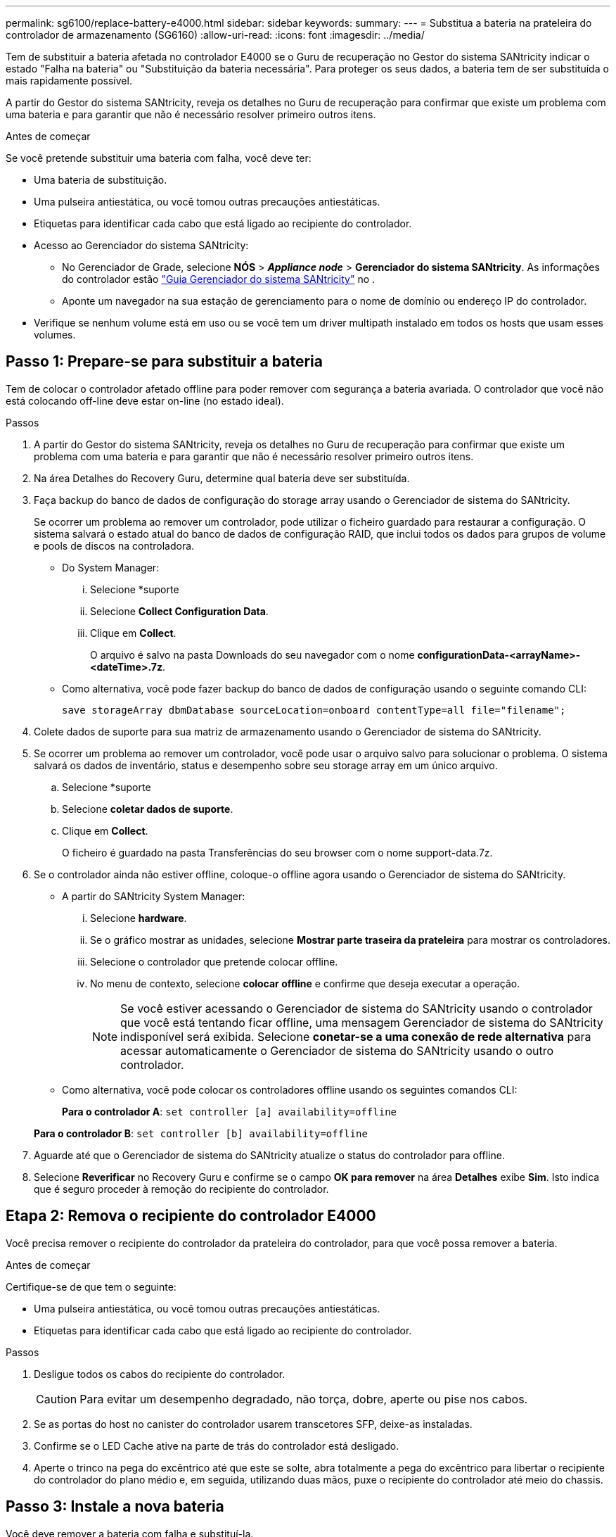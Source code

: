 ---
permalink: sg6100/replace-battery-e4000.html 
sidebar: sidebar 
keywords:  
summary:  
---
= Substitua a bateria na prateleira do controlador de armazenamento (SG6160)
:allow-uri-read: 
:icons: font
:imagesdir: ../media/


[role="lead"]
Tem de substituir a bateria afetada no controlador E4000 se o Guru de recuperação no Gestor do sistema SANtricity indicar o estado "Falha na bateria" ou "Substituição da bateria necessária". Para proteger os seus dados, a bateria tem de ser substituída o mais rapidamente possível.

A partir do Gestor do sistema SANtricity, reveja os detalhes no Guru de recuperação para confirmar que existe um problema com uma bateria e para garantir que não é necessário resolver primeiro outros itens.

.Antes de começar
Se você pretende substituir uma bateria com falha, você deve ter:

* Uma bateria de substituição.
* Uma pulseira antiestática, ou você tomou outras precauções antiestáticas.
* Etiquetas para identificar cada cabo que está ligado ao recipiente do controlador.
* Acesso ao Gerenciador do sistema SANtricity:
+
** No Gerenciador de Grade, selecione *NÓS* > *_Appliance node_* > *Gerenciador do sistema SANtricity*. As informações do controlador estão https://docs.netapp.com/us-en/storagegrid/monitor/viewing-santricity-system-manager-tab.html["Guia Gerenciador do sistema SANtricity"] no .
** Aponte um navegador na sua estação de gerenciamento para o nome de domínio ou endereço IP do controlador.


* Verifique se nenhum volume está em uso ou se você tem um driver multipath instalado em todos os hosts que usam esses volumes.




== Passo 1: Prepare-se para substituir a bateria

Tem de colocar o controlador afetado offline para poder remover com segurança a bateria avariada. O controlador que você não está colocando off-line deve estar on-line (no estado ideal).

.Passos
. A partir do Gestor do sistema SANtricity, reveja os detalhes no Guru de recuperação para confirmar que existe um problema com uma bateria e para garantir que não é necessário resolver primeiro outros itens.
. Na área Detalhes do Recovery Guru, determine qual bateria deve ser substituída.
. Faça backup do banco de dados de configuração do storage array usando o Gerenciador de sistema do SANtricity.
+
Se ocorrer um problema ao remover um controlador, pode utilizar o ficheiro guardado para restaurar a configuração. O sistema salvará o estado atual do banco de dados de configuração RAID, que inclui todos os dados para grupos de volume e pools de discos na controladora.

+
** Do System Manager:
+
... Selecione *suporte
... Selecione *Collect Configuration Data*.
... Clique em *Collect*.
+
O arquivo é salvo na pasta Downloads do seu navegador com o nome *configurationData-<arrayName>-<dateTime>.7z*.



** Como alternativa, você pode fazer backup do banco de dados de configuração usando o seguinte comando CLI:
+
`save storageArray dbmDatabase sourceLocation=onboard contentType=all file="filename";`



. Colete dados de suporte para sua matriz de armazenamento usando o Gerenciador de sistema do SANtricity.
. Se ocorrer um problema ao remover um controlador, você pode usar o arquivo salvo para solucionar o problema. O sistema salvará os dados de inventário, status e desempenho sobre seu storage array em um único arquivo.
+
.. Selecione *suporte
.. Selecione *coletar dados de suporte*.
.. Clique em *Collect*.
+
O ficheiro é guardado na pasta Transferências do seu browser com o nome support-data.7z.



. Se o controlador ainda não estiver offline, coloque-o offline agora usando o Gerenciador de sistema do SANtricity.
+
** A partir do SANtricity System Manager:
+
... Selecione *hardware*.
... Se o gráfico mostrar as unidades, selecione *Mostrar parte traseira da prateleira* para mostrar os controladores.
... Selecione o controlador que pretende colocar offline.
... No menu de contexto, selecione *colocar offline* e confirme que deseja executar a operação.
+

NOTE: Se você estiver acessando o Gerenciador de sistema do SANtricity usando o controlador que você está tentando ficar offline, uma mensagem Gerenciador de sistema do SANtricity indisponível será exibida. Selecione *conetar-se a uma conexão de rede alternativa* para acessar automaticamente o Gerenciador de sistema do SANtricity usando o outro controlador.



** Como alternativa, você pode colocar os controladores offline usando os seguintes comandos CLI:
+
*Para o controlador A*: `set controller [a] availability=offline`

+
*Para o controlador B*: `set controller [b] availability=offline`



. Aguarde até que o Gerenciador de sistema do SANtricity atualize o status do controlador para offline.
. Selecione *Reverificar* no Recovery Guru e confirme se o campo *OK para remover* na área *Detalhes* exibe *Sim*. Isto indica que é seguro proceder à remoção do recipiente do controlador.




== Etapa 2: Remova o recipiente do controlador E4000

Você precisa remover o recipiente do controlador da prateleira do controlador, para que você possa remover a bateria.

.Antes de começar
Certifique-se de que tem o seguinte:

* Uma pulseira antiestática, ou você tomou outras precauções antiestáticas.
* Etiquetas para identificar cada cabo que está ligado ao recipiente do controlador.


.Passos
. Desligue todos os cabos do recipiente do controlador.
+

CAUTION: Para evitar um desempenho degradado, não torça, dobre, aperte ou pise nos cabos.

. Se as portas do host no canister do controlador usarem transcetores SFP, deixe-as instaladas.
. Confirme se o LED Cache ative na parte de trás do controlador está desligado.
. Aperte o trinco na pega do excêntrico até que este se solte, abra totalmente a pega do excêntrico para libertar o recipiente do controlador do plano médio e, em seguida, utilizando duas mãos, puxe o recipiente do controlador até meio do chassis.




== Passo 3: Instale a nova bateria

Você deve remover a bateria com falha e substituí-la.

.Passos
. Desembale a nova bateria e coloque-a numa superfície plana e sem estática.
+

NOTE: Para cumprir com os regulamentos IATA com segurança, as baterias de substituição são enviadas com um estado de carga (SoC) de 30% ou menos. Quando voltar a aplicar energia, tenha em mente que o armazenamento em cache de gravação não será retomado até que a bateria de substituição esteja totalmente carregada e tenha concluído o ciclo de aprendizagem inicial.

. Se você ainda não está aterrado, aterre-se adequadamente.
. Retire o recipiente do controlador do chassis.
. Vire o recipiente do controlador e coloque-o numa superfície plana e estável.
. Abra a tampa pressionando os botões azuis nas laterais do recipiente do controlador para soltar a tampa e, em seguida, gire a tampa para cima e para fora do recipiente do controlador.
+
image::../media/drw_E4000_open_controller_module_cover_IEOPS-870.png[Abra a tampa do módulo do controlador.]

. Localize a bateria no recipiente do controlador.
. Remova a bateria com falha do recipiente do controlador:
+
.. Prima o botão azul na parte lateral do recipiente do controlador.
.. Deslize a bateria para cima até que ela solte os suportes de fixação e, em seguida, levante a bateria para fora do recipiente do controlador.
.. Desligue a bateria do recipiente do controlador.
+
image::../media/drw_E4000_replace_nvbattery_IEOPS-862.png[Remova a bateria do NVMEM.]

+
|===


 a| 
image::../media/legend_icon_01.png[Referência de legenda 1]
| Patilha de libertação da bateria 


 a| 
image::../media/legend_icon_02.png[Referência de legenda 2]
| Conetor de alimentação da bateria 
|===


. Retire a bateria de substituição da respetiva embalagem. Instale a bateria de substituição:
+
.. Volte a ligar a ficha da bateria à tomada no recipiente do controlador.
+
Certifique-se de que a ficha se fixa à tomada da bateria na placa-mãe.

.. Alinhe a bateria com os suportes de fixação na parede lateral de chapa metálica.
.. Deslize a bateria para baixo até que o trinco da bateria encaixe e encaixe na abertura na parede lateral.


. Volte a instalar a tampa do recipiente do controlador e bloqueie-a no lugar.




== Etapa 4: Reinstale o recipiente do controlador

Depois de substituir os componentes no recipiente do controlador, volte a instalá-lo no chassis.

.Passos
. Se você ainda não está aterrado, aterre-se adequadamente.
. Se ainda não o tiver feito, substitua a tampa no recipiente do controlador.
. Vire o recipiente do controlador ao contrário e alinhe a extremidade com a abertura no chassis.
. Alinhe a extremidade do recipiente do controlador com a abertura no chassis e, em seguida, empurre cuidadosamente o recipiente do controlador até meio do sistema.
+

NOTE: Não introduza completamente o recipiente do controlador no chassis até receber instruções para o fazer.

. Recable o sistema, conforme necessário.
. Conclua a reinstalação do recipiente do controlador:
+
.. Com a alavanca do came na posição aberta, empurre firmemente o recipiente do controlador até que ele atenda ao plano médio e esteja totalmente assentado e feche a alça do came para a posição travada.
+

NOTE: Não utilize força excessiva ao deslizar o recipiente do controlador para o chassis para evitar danificar os conetores.

+
O controlador começa a arrancar assim que estiver sentado no chassis.

.. Se ainda não o tiver feito, reinstale o dispositivo de gerenciamento de cabos.
.. Prenda os cabos ao dispositivo de gerenciamento de cabos com o gancho e a alça de loop.






== Passo 5: Substituição completa da bateria

Coloque o controlador online.

.Passos
. Coloque o controlador on-line usando o Gerenciador de sistema do SANtricity.
+
** A partir do SANtricity System Manager:
+
... Selecione *hardware*.
... Se o gráfico mostrar as unidades, selecione *Mostrar parte traseira da prateleira*.
... Selecione o controlador que pretende colocar online.
... Selecione *Place Online* no menu de contexto e confirme que deseja executar a operação.
+
O sistema coloca o controlador online.



** Como alternativa, você pode colocar o controlador novamente online usando os seguintes comandos CLI:
+
*Para o controlador A*: `set controller [a] availability=online`;

+
*Para o controlador B*: `set controller [b] availability=online`;



. Quando o controlador estiver novamente online, verifique os LEDs de atenção do compartimento do controlador.
+
Se o estado não for o ideal ou se algum dos LEDs de atenção estiver aceso, confirme se todos os cabos estão corretamente encaixados e verifique se a bateria e o recipiente do controlador estão instalados corretamente. Se necessário, retire e volte a instalar o recipiente do controlador e a bateria.

+

NOTE: Se não conseguir resolver o problema, contacte o suporte técnico. Se necessário, colete dados de suporte para seu storage array usando o Gerenciador de sistema do SANtricity.

. Verifique se todos os volumes foram devolvidos ao proprietário preferido.
+
.. Selecione *armazenamento de volumes*. Na página *todos os volumes*, verifique se os volumes são distribuídos aos seus proprietários preferidos. Selecione *mais
.. Se todos os volumes forem propriedade do proprietário preferido, avance para o passo 4.
.. Se nenhum dos volumes for retornado, você deverá retornar manualmente os volumes. Vá para *mais
.. Se apenas alguns dos volumes forem devolvidos aos seus proprietários preferidos após a distribuição automática ou manual, você deve verificar o Recovery Guru para problemas de conetividade do host.
.. Se não houver Guru de recuperação presente ou se depois de seguir as etapas do guru de recuperação os volumes ainda não forem devolvidos aos seus proprietários preferidos, entre em Contato com o suporte.


. Colete dados de suporte para sua matriz de armazenamento usando o Gerenciador de sistema do SANtricity.
+
.. Selecione *suporte
.. Selecione coletar dados de suporte.
.. Clique em coletar.
+
O ficheiro é guardado na pasta Transferências do seu browser com o nome support-data.7z.





.O que se segue?
A substituição da bateria está concluída. Pode retomar as operações normais.
